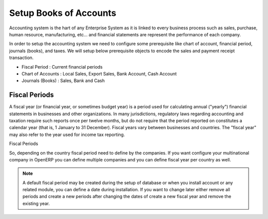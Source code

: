 .. _setup-chart-of-accounts:

.. index::
	single: Chart of Account
		
Setup Books of Accounts
=======================
Accounting system is the hart of any Enterprise System as it is linked to every business process such as sales, purchase, human resource, manufacturing, etc... and financial statements are represent the performance of each company.

In order to setup the accounting system we need to configure some prerequisite like chart of account, financial period, journals (books), and taxes. We will setup below prerequisite objects to encode the sales and payment receipt transaction.

* Fiscal Period : Current financial periods
* Chart of Accounts : Local Sales, Export Sales, Bank Account, Cash Account
* Journals (Books) : Sales, Bank and Cash

Fiscal Periods
--------------
A fiscal year (or financial year, or sometimes budget year) is a period used for calculating annual ("yearly") financial statements in businesses and other organizations. In many jurisdictions, regulatory laws regarding accounting and taxation require such reports once per twelve months, but do not require that the period reported on constitutes a calendar year (that is, 1 January to 31 December). Fiscal years vary between businesses and countries. The "fiscal year" may also refer to the year used for income tax reporting.

.. image:: images/fiscal-periods.png

Fiscal Periods

So, depending on the country fiscal period need to define by the companies. If you want configure your multinational company in OpenERP you can define multiple companies and you can define fiscal year per country as well.

.. note::
	A default fiscal period may be created during the setup of database or when you install account or any related module, you can define a date during installation. If you want to change later either remove all periods and create a new periods after changing the dates of create a new fiscal year and remove the existing year. 